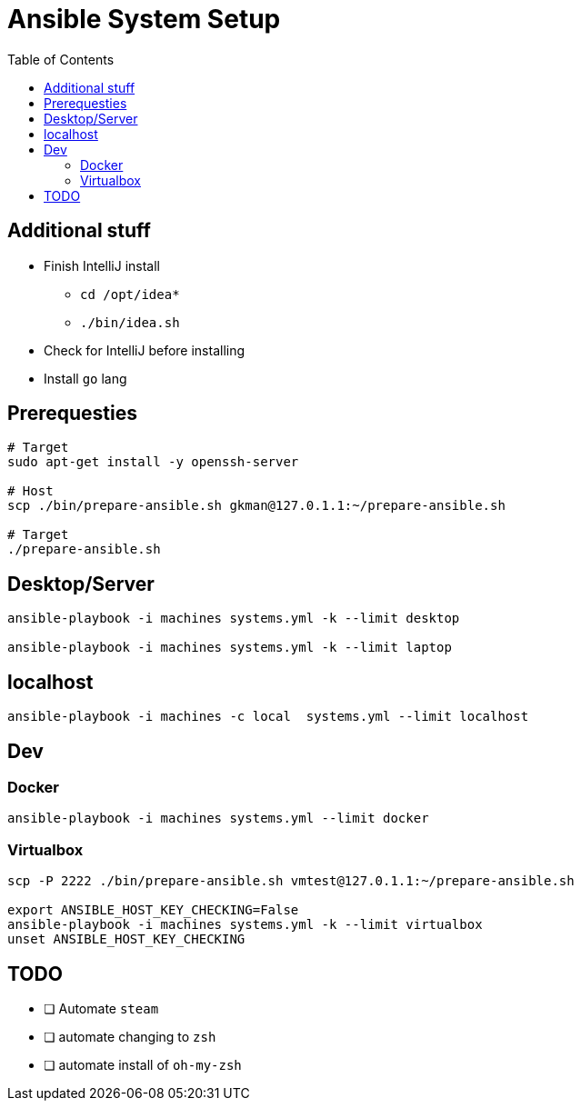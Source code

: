 = Ansible System Setup
:toc:

== Additional stuff

* Finish IntelliJ install
** `cd /opt/idea*`
** `./bin/idea.sh`
* Check for IntelliJ before installing
* Install `go` lang

== Prerequesties

[source, bash]
----
# Target
sudo apt-get install -y openssh-server

# Host
scp ./bin/prepare-ansible.sh gkman@127.0.1.1:~/prepare-ansible.sh

# Target
./prepare-ansible.sh
----

== Desktop/Server

[source, bash]
----
ansible-playbook -i machines systems.yml -k --limit desktop

ansible-playbook -i machines systems.yml -k --limit laptop
----

== localhost

[source,bash]
----
ansible-playbook -i machines -c local  systems.yml --limit localhost
----

== Dev

=== Docker

[source, bash]
----
ansible-playbook -i machines systems.yml --limit docker
----

=== Virtualbox

[source, bash]
----
scp -P 2222 ./bin/prepare-ansible.sh vmtest@127.0.1.1:~/prepare-ansible.sh

export ANSIBLE_HOST_KEY_CHECKING=False
ansible-playbook -i machines systems.yml -k --limit virtualbox
unset ANSIBLE_HOST_KEY_CHECKING
----

== TODO

* [ ] Automate `steam`
* [ ] automate changing to `zsh`
* [ ] automate install of `oh-my-zsh`

